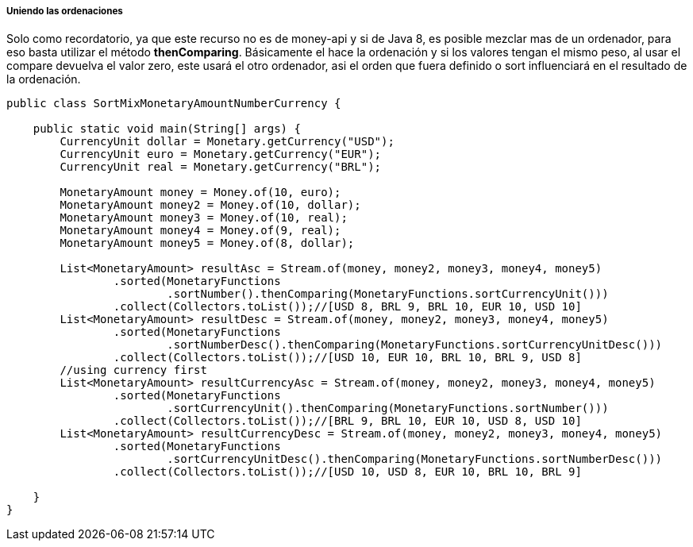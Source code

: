 
===== Uniendo las ordenaciones

Solo como recordatorio, ya que este recurso no es de money-api y si de Java 8, es posible mezclar mas de un ordenador, para eso basta utilizar el método **thenComparing**. Básicamente el hace la ordenación y si los valores tengan el mismo peso, al usar el compare devuelva el valor zero, este usará el otro ordenador, asi el orden que fuera definido o sort influenciará en el resultado de la ordenación.


[source,java]
----
public class SortMixMonetaryAmountNumberCurrency {

    public static void main(String[] args) {
        CurrencyUnit dollar = Monetary.getCurrency("USD");
        CurrencyUnit euro = Monetary.getCurrency("EUR");
        CurrencyUnit real = Monetary.getCurrency("BRL");

        MonetaryAmount money = Money.of(10, euro);
        MonetaryAmount money2 = Money.of(10, dollar);
        MonetaryAmount money3 = Money.of(10, real);
        MonetaryAmount money4 = Money.of(9, real);
        MonetaryAmount money5 = Money.of(8, dollar);

        List<MonetaryAmount> resultAsc = Stream.of(money, money2, money3, money4, money5)
                .sorted(MonetaryFunctions
                        .sortNumber().thenComparing(MonetaryFunctions.sortCurrencyUnit()))
                .collect(Collectors.toList());//[USD 8, BRL 9, BRL 10, EUR 10, USD 10]
        List<MonetaryAmount> resultDesc = Stream.of(money, money2, money3, money4, money5)
                .sorted(MonetaryFunctions
                        .sortNumberDesc().thenComparing(MonetaryFunctions.sortCurrencyUnitDesc()))
                .collect(Collectors.toList());//[USD 10, EUR 10, BRL 10, BRL 9, USD 8]
        //using currency first
        List<MonetaryAmount> resultCurrencyAsc = Stream.of(money, money2, money3, money4, money5)
                .sorted(MonetaryFunctions
                        .sortCurrencyUnit().thenComparing(MonetaryFunctions.sortNumber()))
                .collect(Collectors.toList());//[BRL 9, BRL 10, EUR 10, USD 8, USD 10]
        List<MonetaryAmount> resultCurrencyDesc = Stream.of(money, money2, money3, money4, money5)
                .sorted(MonetaryFunctions
                        .sortCurrencyUnitDesc().thenComparing(MonetaryFunctions.sortNumberDesc()))
                .collect(Collectors.toList());//[USD 10, USD 8, EUR 10, BRL 10, BRL 9]

    }
}
----